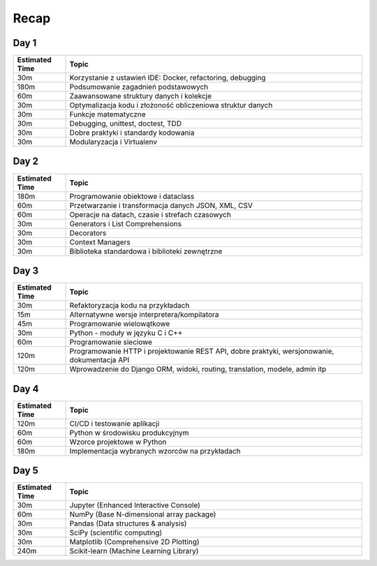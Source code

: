 *****
Recap
*****

Day 1
-----
.. csv-table::
    :header-rows: 1
    :widths: 15, 85

    "Estimated Time", "Topic"
    "30m", "Korzystanie z ustawień IDE: Docker, refactoring, debugging"
    "180m", "Podsumowanie zagadnień podstawowych"
    "60m", "Zaawansowane struktury danych i kolekcje"
    "30m", "Optymalizacja kodu i złożoność obliczeniowa struktur danych"
    "30m", "Funkcje matematyczne"
    "30m", "Debugging, unittest, doctest, TDD"
    "30m", "Dobre praktyki i standardy kodowania"
    "30m", "Modularyzacja i Virtualenv"

Day 2
-----
.. csv-table::
    :header-rows: 1
    :widths: 15, 85

    "Estimated Time", "Topic"
    "180m", "Programowanie obiektowe i dataclass"
    "60m", "Przetwarzanie i transformacja danych JSON, XML, CSV"
    "60m", "Operacje na datach, czasie i strefach czasowych"
    "30m", "Generators i List Comprehensions"
    "30m", "Decorators"
    "30m", "Context Managers"
    "30m", "Biblioteka standardowa i biblioteki zewnętrzne"

Day 3
-----
.. csv-table::
    :header-rows: 1
    :widths: 15, 85

    "Estimated Time", "Topic"
    "30m", "Refaktoryzacja kodu na przykładach"
    "15m", "Alternatywne wersje interpretera/kompilatora"
    "45m", "Programowanie wielowątkowe"
    "30m", "Python - moduły w języku C i C++"
    "60m", "Programowanie sieciowe"
    "120m", "Programowanie HTTP i projektowanie REST API, dobre praktyki, wersjonowanie, dokumentacja API"
    "120m", "Wprowadzenie do Django ORM, widoki, routing, translation, modele, admin itp"

Day 4
-----
.. csv-table::
    :header-rows: 1
    :widths: 15, 85

    "Estimated Time", "Topic"
    "120m", "CI/CD i testowanie aplikacji"
    "60m", "Python w środowisku produkcyjnym"
    "60m", "Wzorce projektowe w Python"
    "180m", "Implementacja wybranych wzorców na przykładach"

Day 5
-----
.. csv-table::
    :header-rows: 1
    :widths: 15, 85

    "Estimated Time", "Topic"
    "30m", "Jupyter (Enhanced Interactive Console)"
    "60m", "NumPy (Base N-dimensional array package)"
    "30m", "Pandas (Data structures & analysis)"
    "30m", "SciPy (scientific computing)"
    "30m", "Matplotlib (Comprehensive 2D Plotting)"
    "240m", "Scikit-learn (Machine Learning Library)"
